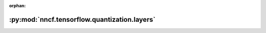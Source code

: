 :orphan:

:py:mod:`nncf.tensorflow.quantization.layers`
=============================================

.. py:module:: nncf.tensorflow.quantization.layers


